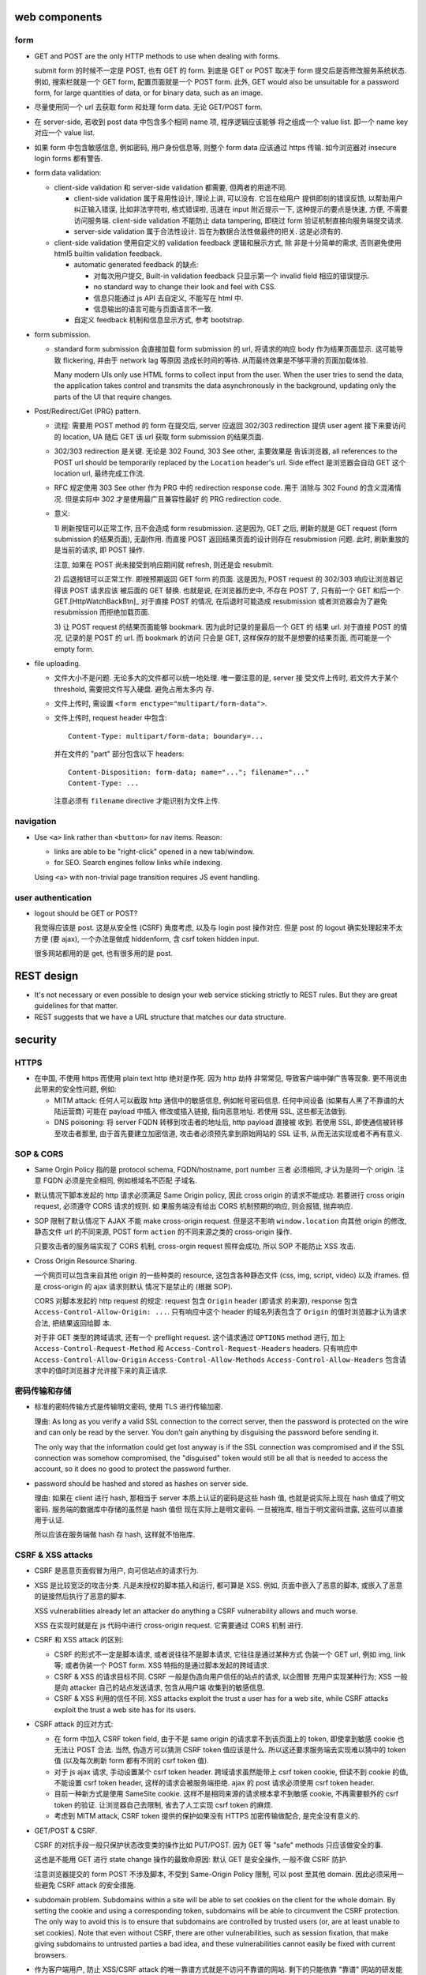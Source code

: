 web components
==============

form
----

- GET and POST are the only HTTP methods to use when dealing with forms.

  submit form 的时候不一定是 POST, 也有 GET 的 form. 到底是 GET or POST
  取决于 form 提交后是否修改服务系统状态. 例如, 搜索栏就是一个 GET form,
  配置页面就是一个 POST form. 此外, GET would also be unsuitable for
  a password form, for large quantities of data, or for binary data,
  such as an image.

- 尽量使用同一个 url 去获取 form 和处理 form data. 无论 GET/POST form.

- 在 server-side, 若收到 post data 中包含多个相同 name 项, 程序逻辑应该能够
  将之组成一个 value list. 即一个 name key 对应一个 value list.

- 如果 form 中包含敏感信息, 例如密码, 用户身份信息等, 则整个 form data
  应该通过 https 传输. 如今浏览器对 insecure login forms 都有警告.

- form data validation:

  * client-side validation 和 server-side validation 都需要, 但两者的用途不同.

    - client-side validation 属于易用性设计, 理论上讲, 可以没有. 它旨在给用户
      提供即刻的错误反馈, 以帮助用户纠正输入错误, 比如非法字符啦, 格式错误啦,
      迅速在 input 附近提示一下, 这种提示的要点是快速, 方便, 不需要访问服务端.
      client-side validation 不能防止 data tampering, 即绕过 form
      验证机制直接向服务端提交请求.

    - server-side validation 属于合法性设计. 旨在为数据合法性做最终的把关.
      这是必须有的.

  * client-side validation 使用自定义的 validation feedback 逻辑和展示方式, 除
    非是十分简单的需求, 否则避免使用 html5 builtin validation feedback.

    - automatic generated feedback 的缺点:
      
      * 对每次用户提交, Built-in validation feedback 只显示第一个 invalid
        field 相应的错误提示.
    
      * no standard way to change their look and feel with CSS.
    
      * 信息只能通过 js API 去自定义, 不能写在 html 中.
    
      * 信息输出的语言可能与页面语言不一致.
    
    - 自定义 feedback 机制和信息显示方式, 参考 bootstrap.

- form submission.

  * standard form submission 会直接加载 form submission 的 url, 将请求的响应
    body 作为结果页面显示. 这可能导致 flickering, 并由于 network lag 等原因
    造成长时间的等待. 从而最终效果是不够平滑的页面加载体验.

    Many modern UIs only use HTML forms to collect input from the user. When
    the user tries to send the data, the application takes control and
    transmits the data asynchronously in the background, updating only the
    parts of the UI that require changes.

- Post/Redirect/Get (PRG) pattern.

  * 流程: 需要用 POST method 的 form 在提交后, server 应返回 302/303
    redirection 提供 user agent 接下来要访问的 location, UA 随后 GET 该 url
    获取 form submission 的结果页面.

  * 302/303 redirection 是关键. 无论是 302 Found, 303 See other, 主要效果是
    告诉浏览器, all references to the POST url should be temporarily replaced
    by the ``Location`` header's url. Side effect 是浏览器会自动 GET 这个
    location url, 最终完成工作流.

  * RFC 规定使用 303 See other 作为 PRG 中的 redirection response code. 用于
    消除与 302 Found 的含义混淆情况. 但是实际中 302 才是使用最广且兼容性最好
    的 PRG redirection code.

  * 意义:

    1) 刷新按钮可以正常工作, 且不会造成 form resubmission. 这是因为, 
    GET 之后, 刷新的就是 GET request (form submission 的结果页面), 无副作用.
    而直接 POST 返回结果页面的设计则存在 resubmission 问题. 此时, 刷新重放的
    是当前的请求, 即 POST 操作.

    注意, 如果在 POST 尚未接受到响应期间就 refresh, 则还是会 resubmit.

    2) 后退按钮可以正常工作. 即按预期返回 GET form 的页面. 这是因为, POST
    request 的 302/303 响应让浏览器记得该 POST 请求应该 被后面的 GET 替换.
    也就是说, 在浏览器历史中, 不存在 POST 了, 只有前一个 GET 和后一个
    GET.[HttpWatchBackBtn]_ 对于直接 POST 的情况, 在后退时可能造成 resubmission
    或者浏览器会为了避免 resubmission 而拒绝加载页面.

    3) 让 POST request 的结果页面能够 bookmark. 因为此时记录的是最后一个 GET 的
    结果 url. 对于直接 POST 的情况, 记录的是 POST 的 url. 而 bookmark 的访问
    只会是 GET, 这样保存的就不是想要的结果页面, 而可能是一个 empty form.

- file uploading.

  * 文件大小不是问题. 无论多大的文件都可以统一地处理. 唯一要注意的是, server 接
    受文件上传时, 若文件大于某个 threshold, 需要把文件写入硬盘. 避免占用太多内
    存.

  * 文件上传时, 需设置 ``<form enctype="multipart/form-data">``.
    
  * 文件上传时, request header 中包含::
   
     Content-Type: multipart/form-data; boundary=...
    
    并在文件的 "part" 部分包含以下 headers::

      Content-Disposition: form-data; name="..."; filename="..."
      Content-Type: ...

    注意必须有 ``filename`` directive 才能识别为文件上传.

navigation
----------
- Use ``<a>`` link rather than ``<button>`` for nav items. Reason:

  * links are able to be "right-click" opened in a new tab/window.

  * for SEO. Search engines follow links while indexing.

  Using ``<a>`` with non-trivial page transition requires JS event handling.

user authentication
-------------------
- logout should be GET or POST?

  我觉得应该是 post. 这是从安全性 (CSRF) 角度考虑, 以及与 login post 操作对应.
  但是 post 的 logout 确实处理起来不太方便 (要 ajax), 一个办法是做成 hiddenform,
  含 csrf token hidden input.

  很多网站都用的是 get, 也有很多用的是 post.

REST design
===========
- It's not necessary or even possible to design your web service sticking
  strictly to REST rules. But they are great guidelines for that matter.

- REST suggests that we have a URL structure that matches our data structure.

security
========

HTTPS
-----
- 在中国, 不使用 https 而使用 plain text http 绝对是作死. 因为 http 劫持
  非常常见, 导致客户端中弹广告等现象. 更不用说由此带来的安全性问题, 例如:

  * MITM attack: 任何人可以截取 http 通信中的敏感信息, 例如帐号密码信息.
    任何中间设备 (如果有人黑了不靠谱的大陆运营商) 可能在 payload 中插入
    修改或插入链接, 指向恶意地址. 若使用 SSL, 这些都无法做到.

  * DNS poisoning: 将 server FQDN 转移到攻击者的地址后, http payload 直接被
    收到. 若使用 SSL, 即使通信被转移至攻击者那里, 由于首先要建立加密信道,
    攻击者必须预先拿到原始网站的 SSL 证书, 从而无法实现或者不再有意义.

SOP & CORS
----------
- Same Orgin Policy 指的是 protocol schema, FQDN/hostname, port number 三者
  必须相同, 才认为是同一个 origin. 注意 FQDN 必须是完全相同, 例如根域名不匹配
  子域名.

- 默认情况下脚本发起的 http 请求必须满足 Same Origin policy, 因此 cross origin
  的请求不能成功. 若要进行 cross origin request, 必须遵守 CORS 请求的规则.  如
  果服务端没有给出 CORS 机制预期的响应, 则会报错, 抛弃响应.

- SOP 限制了默认情况下 AJAX 不能 make cross-origin request. 但是这不影响
  ``window.location`` 向其他 origin 的修改, 静态文件 url 的不同来源, POST form
  ``action`` 的不同来源之类的 cross-origin 操作.

  只要攻击者的服务端实现了 CORS 机制, cross-orgin request 照样会成功, 所以
  SOP 不能防止 XSS 攻击.

- Cross Origin Resource Sharing.

  一个网页可以包含来自其他 origin 的一些种类的 resource, 这包含各种静态文件
  (css, img, script, video) 以及 iframes. 但是 cross-origin 的 ajax 请求则默认
  情况下是禁止的 (根据 SOP).

  CORS 对脚本发起的 http request 的规定: request 包含 ``Origin`` header (即请求
  的来源), response 包含 ``Access-Control-Allow-Origin: ...``. 只有响应中这个
  header 的域名列表包含了 ``Origin`` 的值时浏览器才认为请求合法, 把结果返回给脚
  本.

  对于非 GET 类型的跨域请求, 还有一个 preflight request. 这个请求通过
  ``OPTIONS`` method 进行, 加上 ``Access-Control-Request-Method`` 和
  ``Access-Control-Request-Headers`` headers. 只有响应中
  ``Access-Control-Allow-Origin`` ``Access-Control-Allow-Methods``
  ``Access-Control-Allow-Headers`` 包含请求中的值时浏览器才允许接下来的真正请求.

密码传输和存储
--------------

- 标准的密码传输方式是传输明文密码, 使用 TLS 进行传输加密.

  理由:
  As long as you verify a valid SSL connection to the correct server,
  then the password is protected on the wire and can only be read by
  the server. You don't gain anything by disguising the password before
  sending it.

  The only way that the information could get lost anyway is if the SSL
  connection was compromised and if the SSL connection was somehow compromised,
  the "disguised" token would still be all that is needed to access the account,
  so it does no good to protect the password further.

- password should be hashed and stored as hashes on server side.

  理由: 如果在 client 进行 hash, 那相当于 server 本质上认证的密码是这些 hash 值,
  也就是说实际上现在 hash 值成了明文密码. 服务端的数据库中存储的虽然是 hash 值但
  现在实际上是明文密码. 一旦被拖库, 相当于明文密码泄露, 这些可以直接用于认证.

  所以应该在服务端做 hash 存 hash, 这样就不怕拖库.

CSRF & XSS attacks
------------------
* CSRF 是恶意页面假冒为用户, 向可信站点的请求行为.

* XSS 是比较宽泛的攻击分类. 凡是未授权的脚本插入和运行, 都可算是 XSS. 例如,
  页面中嵌入了恶意的脚本, 或嵌入了恶意的链接然后执行了恶意的脚本.

  XSS vulnerabilities already let an attacker do anything a CSRF vulnerability
  allows and much worse.

  XSS 在实现时就是在 js 代码中进行 cross-origin request. 它需要通过 CORS 机制
  进行.

* CSRF 和 XSS attack 的区别:

  - CSRF 的形式不一定是脚本请求, 或者说往往不是脚本请求, 它往往是通过某种方式
    伪装一个 GET url, 例如 img, link 等; 或者伪装一个 POST form.
    XSS 特指的是通过脚本发起的跨域请求.

  - CSRF & XSS 的请求目标不同. CSRF 一般是伪造向用户信任的站点的请求, 以企图冒
    充用户实现某种行为; XSS 一般是向 attacker 自己的站点发送请求, 包含从用户端
    收集到的敏感信息.

  - CSRF & XSS 利用的信任不同. XSS attacks exploit the trust a user has for a
    web site, while CSRF attacks exploit the trust a web site has for its
    users.

* CSRF attack 的应对方式:

  - 在 form 中加入 CSRF token field, 由于不是 same origin 的请求拿不到该页面上的
    token, 即使拿到敏感 cookie 也无法让 POST 合法. 当然, 伪造方可以猜测 CSRF token
    值应该是什么. 所以这还要求服务端去实现难以猜中的 token 值 (以及每次刷新 form
    都有不同的 csrf token 值).

  - 对于 js ajax 请求, 手动设置某个 csrf token header. 跨域请求虽然能带上
    csrf token cookie, 但读不到 cookie 的值, 不能设置 csrf token header,
    这样的请求会被服务端拒绝. ajax 的 post 请求必须使用 csrf token header.

  - 目前一种新方式是使用 SameSite cookie. 这样不是相同来源的请求根本拿不到敏感
    cookie, 不再需要额外的 csrf token 的验证. 让浏览器自己去限制, 省去了人工实现
    csrf token 的麻烦.

  - 考虑到 MITM attack, CSRF token 提供的保护如果没有 HTTPS 加密传输做配合,
    是完全没有意义的.

- GET/POST & CSRF.

  CSRF 的对抗手段一般只保护状态改变类的操作比如 PUT/POST. 因为 GET 等 "safe"
  methods 只应该做安全的事.

  这也是不能用 GET 进行 state change 操作的最致命原因: 默认 GET 是安全操作,
  一般不做 CSRF 防护.

  注意浏览器提交的 form POST 不涉及脚本, 不受到 Same-Origin Policy 限制, 可以
  post 至其他 domain. 因此必须采用一些避免 CSRF attack 的安全措施.

- subdomain problem.
  Subdomains within a site will be able to set cookies on the client for the
  whole domain. By setting the cookie and using a corresponding token,
  subdomains will be able to circumvent the CSRF protection. The only way to
  avoid this is to ensure that subdomains are controlled by trusted users (or,
  are at least unable to set cookies). Note that even without CSRF, there are
  other vulnerabilities, such as session fixation, that make giving subdomains
  to untrusted parties a bad idea, and these vulnerabilities cannot easily be
  fixed with current browsers.

- 作为客户端用户, 防止 XSS/CSRF attack 的唯一靠谱方式就是不访问不靠谱的网站.
  剩下的只能依靠 "靠谱" 网站的研发能重视安全性, 使用了 HttpOnly/SameSite cookie,
  检查输入的 html 和 js 代码, 等防范手段.

Session fixation attack and re-login
------------------------------------
如果浏览器本身具有未过期的合法 session id, 那么可以认为当前浏览器 "可能是" session
对应用户, 可以显示基本的用户信息如用户名, 以及应用用户的自定义设置等 (例如 google
search); 但是当浏览器访问敏感信息时, 需要要求用户重登录, 认证确实用户本人. 在认证
后, 返回新的 session id, 并标识用户 session 已经认证 (例如在 session 数据中添加
已认证的 key).

这么做 (认证当前用户确实是声称的用户) 一般化地讲, 是为了避免 session fixation attack.

session fixation attack 有以下实施方法:

- 简单的物理攻击. 一台电脑上 A 用户未登出, B 用户使用该电脑, 使用 A 用户的合法
  session, 仿冒用户 A.
  
  这种仿冒在敏感信息重登录处被截断.

- attack with cross-subdomain cookie. 这在以下情况下发生:
  一个正常 domain ``example.com`` 的 subdomain ``bad.example.com`` 由攻击者控制.
  cookie 机制允许一个 subdomain 设置 cookie 的 domain 为 ``*.example.com``, 这样
  攻击者可以给 client 设置一个对 ``good.example.com`` 来讲合法的 session, 等
  用户访问后者网站时, 自动以攻击者控制的账户认证. 若用户输入自己的敏感信息, 攻击者
  可以之后获取.
  
  这实际上是一种反向的仿冒, 诱导. 这也可以通过重登录处理. 此外, 还要注意的是,
  不应该把子域名交给 untrusted user 去管理, 除非是 compromised.

Clickjacking attack
-------------------
指的是恶意网站欺骗用户去点击某些看似正常的按钮、链接等, 进行一些看似正常的交互.
由于这些点击严格讲是完全由用户触发的单纯操作, 所以浏览器无法清楚区分这些操作
是否是用户的本意.

实施方法一般是通过 iframe 嵌套一个希望用户点击的页面. 然后通过某种方式 trick 用户
去点击. 用户以为自己点击的是该网站的一个元素, 但实际上点击的是目标页面上的东西.

There is no way of tracing such actions to the attackers later, as the users
would have been genuinely authenticated on the hidden page.

clickjacking 的实现需要一些 orchestration, 例如被劫持的页面需要已经登录, 并且
可能需要劫持前后一系列点击事件, 最终达到攻击者的目的.

攻击例子: downloading and running malware; make someone follow on twitter/facebook
or google plus +1 (likejacking); click ads to generate pay-per-click revenue;
playing youtube videos to gain views.

mitigation
~~~~~~~~~~
网站应使用 ``X-Frame-Options``, 指定是否允许在 iframe 内加载.

file uploading
--------------

- 接收用户上传的文件时, 需要校验文件是否确实是 ``Content-Type`` header 所声称的
  类型. 如果是 ``text/*`` 类型, 还需校验字符编码是否为 ``charset`` 所声称的
  编码. 若否, 且判断为不合法, 需要拒绝掉.
